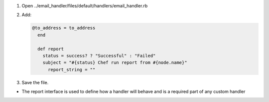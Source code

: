 .. The contents of this file are included in multiple slide decks.
.. This file should not be changed in a way that hinders its ability to appear in multiple slide decks.

#. Open ../email_handler/files/default/handlers/email_handler.rb
#. Add:

   .. code-block:: ruby
   
      @to_address = to_address
        end
      
        def report
          status = success? ? "Successful" : "Failed"
          subject = "#{status} Chef run report from #{node.name}"
            report_string = ""

#. Save the file.

* The report interface is used to define how a handler will behave and is a required part of any custom handler